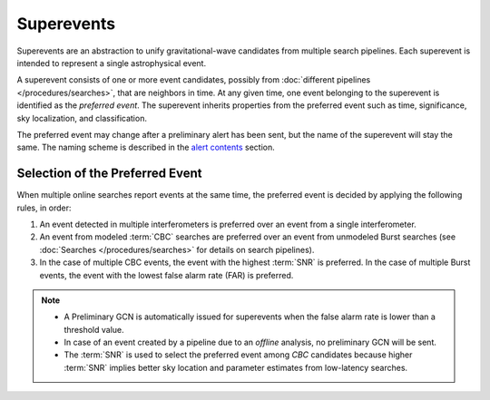 Superevents
===========

Superevents are an abstraction to unify gravitational-wave candidates from
multiple search pipelines. Each superevent is intended to represent a single
astrophysical event.

A superevent consists of one or more event candidates, possibly from
:doc:`different pipelines </procedures/searches>`, that are neighbors in time.
At any given time, one event belonging to the superevent is identified as the
*preferred event*. The superevent inherits properties from the preferred event
such as time, significance, sky localization, and classification.

The preferred event may change after a preliminary alert has been sent, but the
name of the superevent will stay the same. The naming scheme is described in
the `alert contents <../content.html#name>`_ section.

Selection of the Preferred Event
--------------------------------

When multiple online searches report events at the same time, the preferred
event is decided by applying the following rules, in order:

1. An event detected in multiple interferometers is preferred over an
   event from a single interferometer.
2. An event from modeled :term:`CBC` searches are preferred over an event from
   unmodeled Burst searches (see :doc:`Searches </procedures/searches>` for
   details on search pipelines).
3. In the case of multiple CBC events, the event with the highest :term:`SNR`
   is preferred. In the case of multiple Burst events, the event with the
   lowest false alarm rate (FAR) is preferred.

.. note::
   * A Preliminary GCN is automatically issued for superevents when the false
     alarm rate is lower than a threshold value.
   * In case of an event created by a pipeline due to an *offline* analysis, no
     preliminary GCN will be sent.
   * The :term:`SNR` is used to select the preferred event among `CBC`
     candidates because higher :term:`SNR` implies better sky location and
     parameter estimates from low-latency searches.
